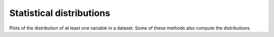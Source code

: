 .. _stats_plots:

Statistical distributions
-------------------------

Plots of the distribution of at least one variable in a dataset. Some of these
methods also compute the distributions.
